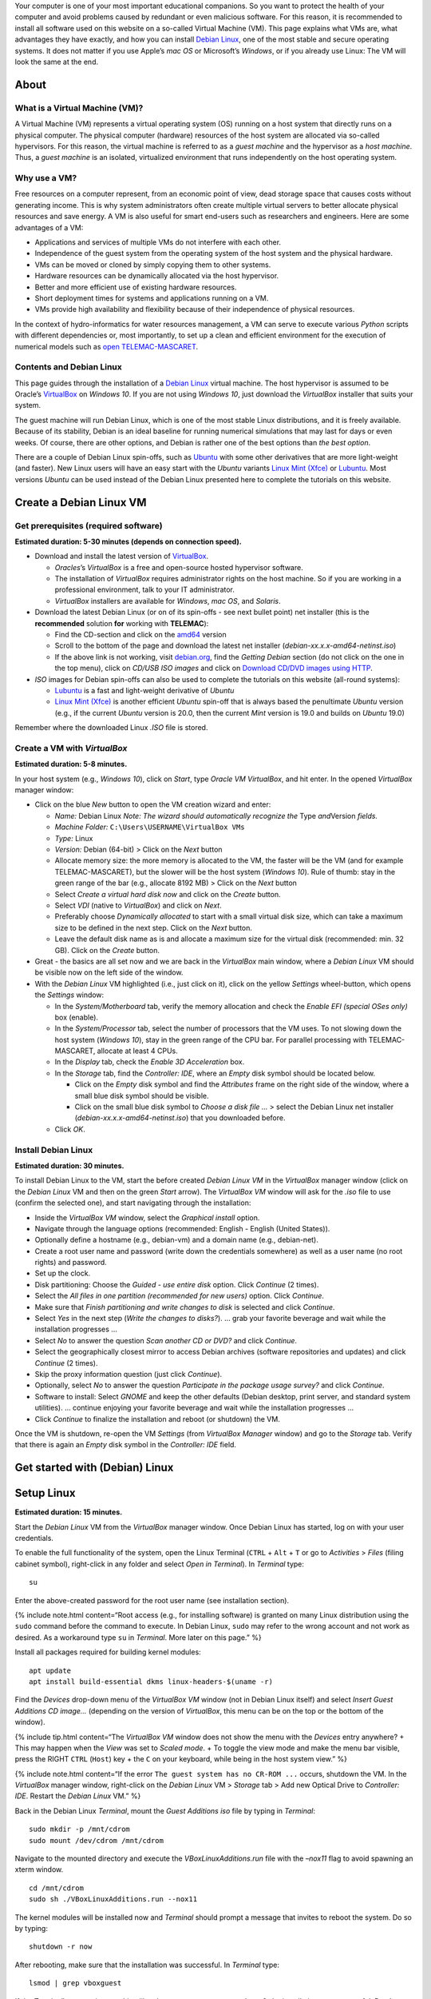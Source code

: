 Your computer is one of your most important educational companions. So
you want to protect the health of your computer and avoid problems
caused by redundant or even malicious software. For this reason, it is
recommended to install all software used on this website on a so-called
Virtual Machine (VM). This page explains what VMs are, what advantages
they have exactly, and how you can install `Debian
Linux <https://www.debian.org/>`__, one of the most stable and secure
operating systems. It does not matter if you use Apple’s *mac OS* or
Microsoft’s *Windows*, or if you already use Linux: The VM will look the
same at the end.

About
-----

What is a Virtual Machine (VM)?
~~~~~~~~~~~~~~~~~~~~~~~~~~~~~~~

A Virtual Machine (VM) represents a virtual operating system (OS)
running on a host system that directly runs on a physical computer. The
physical computer (hardware) resources of the host system are allocated
via so-called hypervisors. For this reason, the virtual machine is
referred to as a *guest machine* and the hypervisor as a *host machine*.
Thus, a *guest machine* is an isolated, virtualized environment that
runs independently on the host operating system.

Why use a VM?
~~~~~~~~~~~~~

Free resources on a computer represent, from an economic point of view,
dead storage space that causes costs without generating income. This is
why system administrators often create multiple virtual servers to
better allocate physical resources and save energy. A VM is also useful
for smart end-users such as researchers and engineers. Here are some
advantages of a VM:

-  Applications and services of multiple VMs do not interfere with each
   other.
-  Independence of the guest system from the operating system of the
   host system and the physical hardware.
-  VMs can be moved or cloned by simply copying them to other systems.
-  Hardware resources can be dynamically allocated via the host
   hypervisor.
-  Better and more efficient use of existing hardware resources.
-  Short deployment times for systems and applications running on a VM.
-  VMs provide high availability and flexibility because of their
   independence of physical resources.

In the context of hydro-informatics for water resources management, a VM
can serve to execute various *Python* scripts with different
dependencies or, most importantly, to set up a clean and efficient
environment for the execution of numerical models such as `open
TELEMAC-MASCARET <http://www.opentelemac.org/>`__.

Contents and Debian Linux
~~~~~~~~~~~~~~~~~~~~~~~~~

This page guides through the installation of a `Debian
Linux <https://www.debian.org/>`__ virtual machine. The host hypervisor
is assumed to be Oracle’s `VirtualBox <https://www.virtualbox.org/>`__
on *Windows 10*. If you are not using *Windows 10*, just download the
*VirtualBox* installer that suits your system.

The guest machine will run Debian Linux, which is one of the most stable
Linux distributions, and it is freely available. Because of its
stability, Debian is an ideal baseline for running numerical simulations
that may last for days or even weeks. Of course, there are other
options, and Debian is rather one of the best options than *the best
option*.

There are a couple of Debian Linux spin-offs, such as
`Ubuntu <https://ubuntu.com>`__ with some other derivatives that are
more light-weight (and faster). New Linux users will have an easy start
with the *Ubuntu* variants `Linux Mint
(Xfce) <https://www.linuxmint.com>`__ or
`Lubuntu <https://lubuntu.me/downloads/>`__. Most versions *Ubuntu* can
be used instead of the Debian Linux presented here to complete the
tutorials on this website.

Create a Debian Linux VM
------------------------

Get prerequisites (required software)
~~~~~~~~~~~~~~~~~~~~~~~~~~~~~~~~~~~~~

**Estimated duration: 5-30 minutes (depends on connection speed).**

-  Download and install the latest version of
   `VirtualBox <https://www.virtualbox.org/>`__.

   -  *Oracles*\ ’s *VirtualBox* is a free and open-source hosted
      hypervisor software.
   -  The installation of *VirtualBox* requires administrator rights on
      the host machine. So if you are working in a professional
      environment, talk to your IT administrator.
   -  *VirtualBox* installers are available for *Windows*, *mac OS*, and
      *Solaris*.

-  Download the latest Debian Linux (or on of its spin-offs - see next
   bullet point) net installer (this is the **recommended** solution
   **for** working with **TELEMAC**):

   -  Find the CD-section and click on the
      `amd64 <https://cdimage.debian.org/debian-cd/current/amd64/iso-cd/>`__
      version
   -  Scroll to the bottom of the page and download the latest net
      installer (*debian-xx.x.x-amd64-netinst.iso*)
   -  If the above link is not working, visit
      `debian.org <https://www.debian.org/>`__, find the *Getting
      Debian* section (do not click on the one in the top menu), click
      on *CD/USB ISO images* and click on `Download CD/DVD images using
      HTTP <https://www.debian.org/CD/http-ftp/>`__.

-  *ISO* images for Debian spin-offs can also be used to complete the
   tutorials on this website (all-round systems):

   -  `Lubuntu <https://lubuntu.me/downloads/>`__ is a fast and
      light-weight derivative of *Ubuntu*
   -  `Linux Mint (Xfce) <https://www.linuxmint.com>`__ is another
      efficient *Ubuntu* spin-off that is always based the penultimate
      *Ubuntu* version (e.g., if the current *Ubuntu* version is 20.0,
      then the current *Mint* version is 19.0 and builds on *Ubuntu*
      19.0)

Remember where the downloaded Linux *.ISO* file is stored.

Create a VM with *VirtualBox*
~~~~~~~~~~~~~~~~~~~~~~~~~~~~~

**Estimated duration: 5-8 minutes.**

In your host system (e.g., *Windows 10*), click on *Start*, type *Oracle
VM VirtualBox*, and hit enter. In the opened *VirtualBox* manager
window:

-  Click on the blue *New* button to open the VM creation wizard and
   enter:

   -  *Name:* Debian Linux \ *Note: The wizard should automatically
      recognize the* Type *and*\ Version *fields.*
   -  *Machine Folder:* ``C:\Users\USERNAME\VirtualBox VMs``
   -  *Type:* Linux
   -  *Version:* Debian (64-bit) > Click on the *Next* button
   -  Allocate memory size: the more memory is allocated to the VM, the
      faster will be the VM (and for example TELEMAC-MASCARET), but the
      slower will be the host system (*Windows 10*). Rule of thumb: stay
      in the green range of the bar (e.g., allocate 8192 MB) > Click on
      the *Next* button
   -  Select *Create a virtual hard disk now* and click on the *Create*
      button.
   -  Select *VDI* (native to *VirtualBox*) and click on *Next*.
   -  Preferably choose *Dynamically allocated* to start with a small
      virtual disk size, which can take a maximum size to be defined in
      the next step. Click on the *Next* button.
   -  Leave the default disk name as is and allocate a maximum size for
      the virtual disk (recommended: min. 32 GB). Click on the *Create*
      button.

-  Great - the basics are all set now and we are back in the
   *VirtualBox* main window, where a *Debian Linux* VM should be visible
   now on the left side of the window.
-  With the *Debian Linux* VM highlighted (i.e., just click on it),
   click on the yellow *Settings* wheel-button, which opens the
   *Settings* window:

   -  In the *System/Motherboard* tab, verify the memory allocation and
      check the *Enable EFI (special OSes only)* box (enable).
   -  In the *System/Processor* tab, select the number of processors
      that the VM uses. To not slowing down the host system (*Windows
      10*), stay in the green range of the CPU bar. For parallel
      processing with TELEMAC-MASCARET, allocate at least 4 CPUs.
   -  In the *Display* tab, check the *Enable 3D Acceleration* box.
   -  In the *Storage* tab, find the *Controller: IDE*, where an *Empty*
      disk symbol should be located below.

      -  Click on the *Empty* disk symbol and find the *Attributes*
         frame on the right side of the window, where a small blue disk
         symbol should be visible.
      -  Click on the small blue disk symbol to *Choose a disk file …* >
         select the Debian Linux net installer
         (*debian-xx.x.x-amd64-netinst.iso*) that you downloaded before.

   -  Click *OK*.

Install Debian Linux
~~~~~~~~~~~~~~~~~~~~

**Estimated duration: 30 minutes.**

To install Debian Linux to the VM, start the before created *Debian
Linux VM* in the *VirtualBox* manager window (click on the *Debian
Linux* VM and then on the green *Start* arrow). The *VirtualBox VM*
window will ask for the *.iso* file to use (confirm the selected one),
and start navigating through the installation:

-  Inside the *VirtualBox VM* window, select the *Graphical install*
   option.
-  Navigate through the language options (recommended: English - English
   (United States)).
-  Optionally define a hostname (e.g., debian-vm) and a domain name
   (e.g., debian-net).
-  Create a root user name and password (write down the credentials
   somewhere) as well as a user name (no root rights) and password.
-  Set up the clock.
-  Disk partitioning: Choose the *Guided - use entire disk* option.
   Click *Continue* (2 times).
-  Select the *All files in one partition (recommended for new users)*
   option. Click *Continue*.
-  Make sure that *Finish partitioning and write changes to disk* is
   selected and click *Continue*.
-  Select *Yes* in the next step (*Write the changes to disks?*). … grab
   your favorite beverage and wait while the installation progresses …
-  Select *No* to answer the question *Scan another CD or DVD?* and
   click *Continue*.
-  Select the geographically closest mirror to access Debian archives
   (software repositories and updates) and click *Continue* (2 times).
-  Skip the proxy information question (just click *Continue*).
-  Optionally, select *No* to answer the question *Participate in the
   package usage survey?* and click *Continue*.
-  Software to install: Select *GNOME* and keep the other defaults
   (Debian desktop, print server, and standard system utilities). …
   continue enjoying your favorite beverage and wait while the
   installation progresses …
-  Click *Continue* to finalize the installation and reboot (or
   shutdown) the VM.

Once the VM is shutdown, re-open the VM *Settings* (from *VirtualBox
Manager* window) and go to the *Storage* tab. Verify that there is again
an *Empty* disk symbol in the *Controller: IDE* field.

Get started with (Debian) Linux
-------------------------------

.. _setup-debian:

Setup Linux
-----------

**Estimated duration: 15 minutes.**

Start the *Debian Linux* VM from the *VirtualBox* manager window. Once
Debian Linux has started, log on with your user credentials.

To enable the full functionality of the system, open the Linux Terminal
(``CTRL`` + ``Alt`` + ``T`` or go to *Activities* > *Files* (filing
cabinet symbol), right-click in any folder and select *Open in
Terminal*). In *Terminal* type:

::

   su

Enter the above-created password for the root user name (see
installation section).

{% include note.html content=“Root access (e.g., for installing
software) is granted on many Linux distribution using the ``sudo``
command before the command to execute. In Debian Linux, ``sudo`` may
refer to the wrong account and not work as desired. As a workaround type
``su`` in *Terminal*. More later on this page.” %}

Install all packages required for building kernel modules:

::

   apt update
   apt install build-essential dkms linux-headers-$(uname -r)

Find the *Devices* drop-down menu of the *VirtualBox VM* window (not in
Debian Linux itself) and select *Insert Guest Additions CD image…*
(depending on the version of *VirtualBox*, this menu can be on the top
or the bottom of the window).

{% include tip.html content=“The *VirtualBox VM* window does not show
the menu with the *Devices* entry anywhere? + This may happen when the
*View* was set to *Scaled mode*. + To toggle the view mode and make the
menu bar visible, press the RIGHT ``CTRL`` (``Host``) key + the ``C`` on
your keyboard, while being in the host system view.” %}

{% include note.html content=“If the error
``The guest system has no CR-ROM ...`` occurs, shutdown the VM. In the
*VirtualBox* manager window, right-click on the *Debian Linux* VM >
*Storage* tab > Add new Optical Drive to *Controller: IDE*. Restart the
*Debian Linux* VM.” %}

Back in the Debian Linux *Terminal*, mount the *Guest Additions* *iso*
file by typing in *Terminal*:

::

   sudo mkdir -p /mnt/cdrom
   sudo mount /dev/cdrom /mnt/cdrom

Navigate to the mounted directory and execute the
*VBoxLinuxAdditions.run* file with the *–nox11* flag to avoid spawning
an xterm window.

::

   cd /mnt/cdrom
   sudo sh ./VBoxLinuxAdditions.run --nox11

The kernel modules will be installed now and *Terminal* should prompt a
message that invites to reboot the system. Do so by typing:

::

   shutdown -r now

After rebooting, make sure that the installation was successful. In
*Terminal* type:

::

   lsmod | grep vboxguest

If the *Terminal*\ ’s answer is something like
``vboxguest   358395 2 vboxsf``, the installation was successful. Read
more about *Guest Additions* on the `VirtualBox developer’s
website <https://www.virtualbox.org/manual/ch04.html>`__.

To improve the visual experience do the following: \* In the top-left
corner of the Debian Linux Desktop, click on *Activities* and type
*displays* in the search box. \* Open the *Displays* settings to select
a convenient display resolution. + If you choose a too high resolution,
the *VirtualBox VM* window will turn black and jump back to the original
resolution after 15-30 seconds. + Consider also to turn on *Night Light*
to preserve your eye vision. \* *Apply* the changes and close the
*Displays* settings.

.. _terminal:

Familiarize with Debian Linux and Terminal
~~~~~~~~~~~~~~~~~~~~~~~~~~~~~~~~~~~~~~~~~~

**Estimated duration: 60 minutes.**

To get familiar with Debian Linux, go to the *Activities* menu and find
the applications *LibreOffice-Writer*, *Firefox*, the *Software*
application (shopping bag symbol), and the *File* manager (filing
container symbol). Find more applications by clicking on the four dots
on the left of the menu bar - can you find the Text Editor? To shutdown
Debian Linux (i.e., the VM), click on the top-right corner arrow and
press the Power symbol.

The GNOME *Terminal* is one of the most important features, event though
it optically shows only an empty window with a blinking cursor at the
beginning. There are many ways to open *Terminal* and here are two
options:

1. Go to *Applications* and type *Terminal* in the search box, or
2. Open the *File* browser (*Applications* > *Files* - the filing
   container symbol), navigate to the folder where you want to run
   *Terminal*, right-click in the free space, and left-click on *Open in
   Terminal*.

*Terminal* runs many powerful native Linux (UNIX) commands, which is the
most robust way to install and execute features. There are a couple of
tutorials for learning to use *Terminal* and one of the most
comprehensive is provided on the *Linux Ubuntu* website (Ubuntu is based
on Debian Linux). It is highly recommended to go through the `tutorial
provided by the Ubuntu
community <https://ubuntu.com/tutorials/command-line-for-beginners>`__
(*estimated duration: 51 minutes*), for better understanding some
contents presented here on *hydro-informatics.github.io*. In particular,
memorize the commands ``cd`` (change directory), ``su``/``sudo``
(superuser), ``ls`` (listen) and ``mkdir`` (make directory).

.. _users:

Setup user rights
~~~~~~~~~~~~~~~~~

When installing software later, it is good practice to install it for
your user account and not for ``root``. Such system-relevant actions
require *superuser* (``su``) rights. However, your default user name is
not on the so-called *su-doers* list, which is essentially a file where
all user accounts are listed that are authorized to use ``sudo`` in
front of any command. So add your user account to the *su-doers* list by
opening *Terminal* and typing:

::

   su
       password: ...
   sudo usermod -aG sudo YOUR-USER-NAME

Open a new *Terminal* tab (``Shift`` + ``CTRL`` + ``T``), which should
open up in your default user space with default user rights. Check if
your account is on the *su-doers* list by typing:

::

   sudo -v

If visually nothing happens, you are good to go. Otherweise, if you get
a message like
``Sorry, user [username] may not run sudo on [hostname].``, verify that
you correctly typed the above command and *YOUR-USER-NAME* (with correct
cases).

.. _share:

Enable folder sharing
~~~~~~~~~~~~~~~~~~~~~

**Estimated duration: 5-10 minutes.**

{% include requirements.html content=“Make sure to install *Guest
Additions* to enable folder sharing (see the above `Setup
Linux <#setup-debian>`__ section).” %}

Sharing data between the host system (e.g., *Windows 10*) and the guest
system (*Debian Linux VM*) enables to transfer files to and from the VM
to the host system.

-  At a place of your convenience, create a new folder on the host
   system (e.g., *Windows 10*) and call it shared (e.g.,
   ``C:\Users\USER\documents\shared\``).
-  Start *VirtualBox* and the Debian Linux VM.\ *Make sure that the
   scaled view mode is off (toggle view modes with RIGHT ``CTRL``
   (``Host``) key + the ``C`` on the keyboard).*
-  Go to the VM *VirtualBox* window’s *Devices* menu, click on *Shared
   Folders* > *Shared Folders Settings…* and click on the little blue
   *Add new shared folder* symbol on the right side of the window (see
   figure below). Make the following settings in the pop-up window:

   -  *Folder Path:* Select the just created ``...\shared`` folder
   -  Check the *Enable Auto-mount* box
   -  Check the *Make Permanent* box

-  Click OK on both pop-up windows.

.. figure:: https://github.com/Ecohydraulics/media/raw/master/png/vm-share-folder.png
   :alt: share-folder

   share-folder

The shared folder will then be visible in the *Files* (*Activities* >
*Filing cabinet symbol*) on the left (e.g., as *sf_shared*).

{% include note.html content=“File sharing only works with the *Guest
Additions CD image* installed (see above section on setting up and
familiarizing with Debian Linux).” %}

A **Permission denied** message is likely to appear when you click on
``sf_shared``. The message may appear because your user name is not
assigned to the *vboxsf* group. The *vboxsf* is the one, which is
automatically assigned for accessing the shared folder. To verify the
group name, go to the shared folder, right-click in the free space, and
select *Permissions*. A window with group names that have access to the
shared folder opens. To add your username type (in *Terminal*):

::

   sudo usermod -aG vboxsf YOUR-USER-NAME

Afterwards, **reboot the Debian Linux VM** and test if you can access
the folder, and create and modify files.

--------------

.. _opengl:

Enable OpenGL
~~~~~~~~~~~~~

*VirtualBox* experimentally enables `OpenGL <https://www.opengl.org>`__,
which is used by many graphical user interfaces. To make *OpenGL* work
on a virtual machine, the install `X.Org X Window
System <https://www.x.org/>`__ (xserver):

::

   sudo apt install xorg

Run *Xorg* as normal user with:

::

   startx

Or run *Xorg* as root (super user) with:

::

   sudo service gdm start

To edit the configuration of *Xorg* run:

::

   sudo editor /etc/X11/xorg.conf

Add *nvidia* repositories and drivers (maybe not necessary on newer
versions of *Debian*:

::

   sudo apt install software properties-common
   sudo add-apt-repository contrib
   sudo add-apt-repository non-free
   sudo apt update

Then install *OpenGL* with:

::

   sudo apt install libopengl0-glvnd-nvidia libglx0-glvnd-nvidia

Install and Update Software (optional)
~~~~~~~~~~~~~~~~~~~~~~~~~~~~~~~~~~~~~~

**Estimated duration: Variable.**

To install other software, preferably use the built-in software manager
(*Activities* > *Shopping bag* symbol). The *Software* manager uses
official releases in the stable Debian repository (`read more about
lists of sources <https://wiki.debian.org/SourcesList>`__).

To update repositories and upgrade installed packages, open *Terminal*
and type:

::

   sudo apt update
   sudo apt full-upgrade
   sudo apt autoremove

The last command removes files that are not needed any more and reduces
system garbage.

{% include note.html content=“Being a new Linux end user, preferably use
``apt`` rather than ``apt-get``. That means:\ **Do use
``sudo apt install PACKAGE``**\ \ **Avoid
``sudo apt-get install PACKAGE``**\ Still, you may need to use
``apt-get`` for some specific cases (e.g., if a package provider
instructs you to do so).” %}

Instructions for installing particular and Debian-compatible software
(e.g., QGIS) can be found directly on the website of software
developers. For example, to install *Anaconda* *Python* visit
`docs.anaconda.com <https://docs.anaconda.com/anaconda/install/linux/>`__
and follow the installation instructions for Debian Linux.

{% include important.html content=“If the main purpose of the VM is to
run resource-intensive simulations (e.g., with TELEMAC-MASCARET), avoid
installing any other software than those required for running the model.
Also, as a general rule of thumb: Less is better than more.” %}

Add Package Repositories
~~~~~~~~~~~~~~~~~~~~~~~~

For adding (trusted) software (package) repositories use
*software-properties-common*, which provides the ``add-apt-repository``
command:

::

   sudo apt install software-properties-common
   sudo add-apt-repository contrib
   sudo add-apt-repository non-free
   sudo apt update

Find Packages
~~~~~~~~~~~~~

Some software will run into errors because of missing library files
(e.g., ``libGLX.so.0: No such file or directory``). To find out what
package needs to be installed for getting the missing library file,
install *apt-file*

::

   sudo apt install apt-file
   sudo apt-file update

To find out the package name of a missing library file (e.g.,
``libGLX.so.0``), tap:

::

   apt-file find libGLX.so.0

After a couple of seconds of searching, *apt-file* will prompt something
like:

::

   libglx0-glvnd-nvidia: /usr/lib/x86_64-linux-gnu/libGLX.so.0

That means, to get the library file ``libGLX.so.0``, the package
``libglx0-glvnd-nvidia`` must be installed; for instance:

::

   sudo apt install libglx0-glvnd-nvidia

.. _wine:

Install & Use *Windows* Applications in *Linux* (*Wine*)
~~~~~~~~~~~~~~~~~~~~~~~~~~~~~~~~~~~~~~~~~~~~~~~~~~~~~~~~

**Estimated duration: 10-15 minutes.**

If you want to emulate a *Windows* environment on any *Linux* system
(for whatever reason), use the `Wine <https://wiki.debian.org/Wine>`__
compatibility layer, which enables installing and running *Windows*
applications. The above-described installation of Debian Linux creates a
64-bit VM and to enable program compatibility with 32-bit architectures,
add 32-bit architectures through *Terminal*:

::

   sudo dpkg --add-architecture i386 && sudo apt update

Then, install *Wine* with:

::

   sudo apt install wine wine32 wine64 libwine libwine:i386 fonts-wine

After installing *Wine*, verify or configure folder links and
compatibility environments by typing ``wine winecfg``, which opens the
*Wine configuration* window, where:

-  Folder links are defined in the *Desktop Integration* tab.
-  The *Applications* tab enables to define the *Windows* compatibility
   layer to use (e.g., *Windows 10*) and set applications.

To install a *Windows* application:

1. Download the installer (e.g., an *exe* or *msi* file).
2. Open *Terminal* and type ``wine control`` > A *Windows*-like window
   opens (`read more <https://wiki.winehq.org/Control>`__).
3. In that window, click on the *Add/Remove…* button, which opens up
   another window (*Add/Remove Programs*).
4. Click on the *Install…* button and select the downloaded *exe* or
   *msi* installer.

   -  Follow the installation instructions (standard *Windows*
      procedure).
   -  Consider to add a *Desktop Icon*, or note the installation
      directory (e.g., ``"C:\\Program Files (x86)\\CHC\\BlueKenue\\"``).
   -  In the background. *Terminal* might prompt the message
      ``err:mscoree:LoadLibraryShim error reading registry key for installroot``
      - you may ignore such messages (`read
      more <https://forum.winehq.org/viewtopic.php?t=14618>`__).

{% include warning.html content=“NEVER run wine as root (sudo). If you
did anyway, do ``cd $HOME`` and tap ``sudo chown -R $USER:$USER .wine``”
%}

**Launch a Windows application** by typing ``wine explorer`` in
*Terminal*. *Wine*\ ’s *Windows* file system will be displayed in a
*Windows*-like window. To start and application:

-  If a *Desktop Icon* was created during the installation, go to
   *Desktop* and double-click on the application (e.g., *BlueKenue*)
-  Otherwise, identify the installation path and the executable that
   launches the application.

   -  32-bit programs are typically installed in
      ``"C:\\Program Files (x86)\\`` (e.g.,
      ``"C:\\Program Files (x86)\\CHC\\BlueKenue\\BlueKenue.exe"``).
   -  64-bit programs are typically installed in
      ``"C:\\Program Files\\``.

-  With the installation path, any *Windows* application can be launched
   through *Terminal* with:

   -  ``wine "C:\\path\\to\\the.exe"`` (use ``\\`` to separate
      sub-directories).
   -  For example,
      ``wine "C:\\Program Files (x86)\\CHC\\BlueKenue\\BlueKenue.exe"``
      typically starts *Blue KenueTM*.

Re-use (transfer or copy) a VM on another Host
----------------------------------------------

Once you have created a VM on a virtual hard disk (the **vdi** file),
you can always transfer it to another *host* system. To copy (or
transport) a VM:

1. Copy the *vdi* file where your VM is installed (e.g., *Debian
   Linux.vdi*) to another system (let’s call it *Host-2*), for example
   by using a USB flash drive.
2. Make sure that *VirtualBox* is installed on the *Host-2* system and
   open *VirtualBox* on *Host-2*.
3. In *VirtualBox*, create a *New* (the blue rack-wheel) *Virtual
   Machine*.
4. In the process of creating a *New* VM, the wizard asks if you want to
   create a new hard disk image or an existing one. Select *Existing
   hard disk* and choose the copied *vdi* file.
5. Finalize the *New* VM wizard and start the VM as usual.
